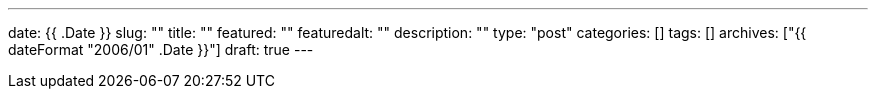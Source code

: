 ---
date: {{ .Date }}
slug: ""
title: ""
featured: ""
featuredalt: ""
description: ""
type: "post"
categories: []
tags: []
archives: ["{{ dateFormat "2006/01" .Date }}"]
draft: true
---
